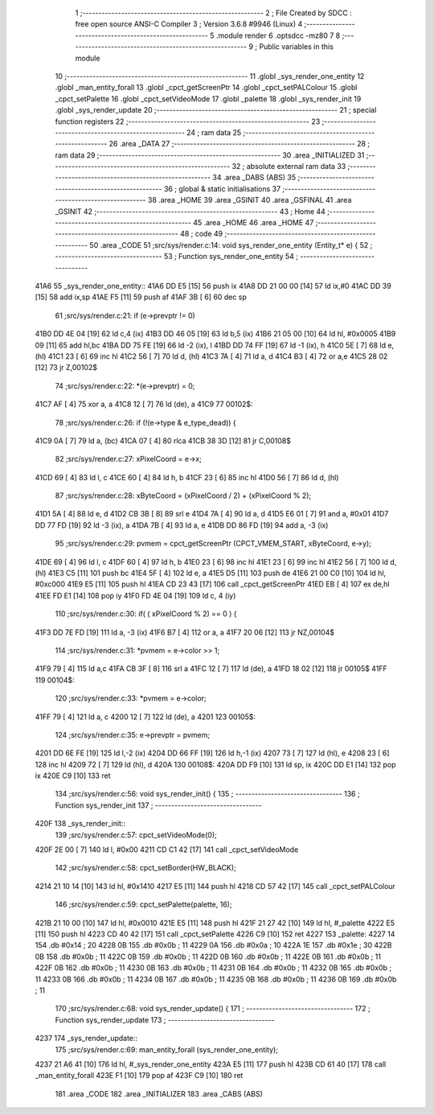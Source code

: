                               1 ;--------------------------------------------------------
                              2 ; File Created by SDCC : free open source ANSI-C Compiler
                              3 ; Version 3.6.8 #9946 (Linux)
                              4 ;--------------------------------------------------------
                              5 	.module render
                              6 	.optsdcc -mz80
                              7 	
                              8 ;--------------------------------------------------------
                              9 ; Public variables in this module
                             10 ;--------------------------------------------------------
                             11 	.globl _sys_render_one_entity
                             12 	.globl _man_entity_forall
                             13 	.globl _cpct_getScreenPtr
                             14 	.globl _cpct_setPALColour
                             15 	.globl _cpct_setPalette
                             16 	.globl _cpct_setVideoMode
                             17 	.globl _palette
                             18 	.globl _sys_render_init
                             19 	.globl _sys_render_update
                             20 ;--------------------------------------------------------
                             21 ; special function registers
                             22 ;--------------------------------------------------------
                             23 ;--------------------------------------------------------
                             24 ; ram data
                             25 ;--------------------------------------------------------
                             26 	.area _DATA
                             27 ;--------------------------------------------------------
                             28 ; ram data
                             29 ;--------------------------------------------------------
                             30 	.area _INITIALIZED
                             31 ;--------------------------------------------------------
                             32 ; absolute external ram data
                             33 ;--------------------------------------------------------
                             34 	.area _DABS (ABS)
                             35 ;--------------------------------------------------------
                             36 ; global & static initialisations
                             37 ;--------------------------------------------------------
                             38 	.area _HOME
                             39 	.area _GSINIT
                             40 	.area _GSFINAL
                             41 	.area _GSINIT
                             42 ;--------------------------------------------------------
                             43 ; Home
                             44 ;--------------------------------------------------------
                             45 	.area _HOME
                             46 	.area _HOME
                             47 ;--------------------------------------------------------
                             48 ; code
                             49 ;--------------------------------------------------------
                             50 	.area _CODE
                             51 ;src/sys/render.c:14: void sys_render_one_entity (Entity_t* e) {
                             52 ;	---------------------------------
                             53 ; Function sys_render_one_entity
                             54 ; ---------------------------------
   41A6                      55 _sys_render_one_entity::
   41A6 DD E5         [15]   56 	push	ix
   41A8 DD 21 00 00   [14]   57 	ld	ix,#0
   41AC DD 39         [15]   58 	add	ix,sp
   41AE F5            [11]   59 	push	af
   41AF 3B            [ 6]   60 	dec	sp
                             61 ;src/sys/render.c:21: if (e->prevptr != 0) 	
   41B0 DD 4E 04      [19]   62 	ld	c,4 (ix)
   41B3 DD 46 05      [19]   63 	ld	b,5 (ix)
   41B6 21 05 00      [10]   64 	ld	hl, #0x0005
   41B9 09            [11]   65 	add	hl,bc
   41BA DD 75 FE      [19]   66 	ld	-2 (ix), l
   41BD DD 74 FF      [19]   67 	ld	-1 (ix), h
   41C0 5E            [ 7]   68 	ld	e, (hl)
   41C1 23            [ 6]   69 	inc	hl
   41C2 56            [ 7]   70 	ld	d, (hl)
   41C3 7A            [ 4]   71 	ld	a, d
   41C4 B3            [ 4]   72 	or	a,e
   41C5 28 02         [12]   73 	jr	Z,00102$
                             74 ;src/sys/render.c:22: *(e->prevptr) = 0;
   41C7 AF            [ 4]   75 	xor	a, a
   41C8 12            [ 7]   76 	ld	(de), a
   41C9                      77 00102$:
                             78 ;src/sys/render.c:26: if (!(e->type & e_type_dead)) {
   41C9 0A            [ 7]   79 	ld	a, (bc)
   41CA 07            [ 4]   80 	rlca
   41CB 38 3D         [12]   81 	jr	C,00108$
                             82 ;src/sys/render.c:27: xPixelCoord = e->x;
   41CD 69            [ 4]   83 	ld	l, c
   41CE 60            [ 4]   84 	ld	h, b
   41CF 23            [ 6]   85 	inc	hl
   41D0 56            [ 7]   86 	ld	d, (hl)
                             87 ;src/sys/render.c:28: xByteCoord = (xPixelCoord / 2) + (xPixelCoord % 2);
   41D1 5A            [ 4]   88 	ld	e, d
   41D2 CB 3B         [ 8]   89 	srl	e
   41D4 7A            [ 4]   90 	ld	a, d
   41D5 E6 01         [ 7]   91 	and	a, #0x01
   41D7 DD 77 FD      [19]   92 	ld	-3 (ix), a
   41DA 7B            [ 4]   93 	ld	a, e
   41DB DD 86 FD      [19]   94 	add	a, -3 (ix)
                             95 ;src/sys/render.c:29: pvmem = cpct_getScreenPtr (CPCT_VMEM_START, xByteCoord, e->y);
   41DE 69            [ 4]   96 	ld	l, c
   41DF 60            [ 4]   97 	ld	h, b
   41E0 23            [ 6]   98 	inc	hl
   41E1 23            [ 6]   99 	inc	hl
   41E2 56            [ 7]  100 	ld	d, (hl)
   41E3 C5            [11]  101 	push	bc
   41E4 5F            [ 4]  102 	ld	e, a
   41E5 D5            [11]  103 	push	de
   41E6 21 00 C0      [10]  104 	ld	hl, #0xc000
   41E9 E5            [11]  105 	push	hl
   41EA CD 23 43      [17]  106 	call	_cpct_getScreenPtr
   41ED EB            [ 4]  107 	ex	de,hl
   41EE FD E1         [14]  108 	pop	iy
   41F0 FD 4E 04      [19]  109 	ld	c, 4 (iy)
                            110 ;src/sys/render.c:30: if( ( xPixelCoord % 2) == 0 ) {
   41F3 DD 7E FD      [19]  111 	ld	a, -3 (ix)
   41F6 B7            [ 4]  112 	or	a, a
   41F7 20 06         [12]  113 	jr	NZ,00104$
                            114 ;src/sys/render.c:31: *pvmem = e->color >> 1;	
   41F9 79            [ 4]  115 	ld	a,c
   41FA CB 3F         [ 8]  116 	srl	a
   41FC 12            [ 7]  117 	ld	(de), a
   41FD 18 02         [12]  118 	jr	00105$
   41FF                     119 00104$:
                            120 ;src/sys/render.c:33: *pvmem = e->color;
   41FF 79            [ 4]  121 	ld	a, c
   4200 12            [ 7]  122 	ld	(de), a
   4201                     123 00105$:
                            124 ;src/sys/render.c:35: e->prevptr = pvmem;
   4201 DD 6E FE      [19]  125 	ld	l,-2 (ix)
   4204 DD 66 FF      [19]  126 	ld	h,-1 (ix)
   4207 73            [ 7]  127 	ld	(hl), e
   4208 23            [ 6]  128 	inc	hl
   4209 72            [ 7]  129 	ld	(hl), d
   420A                     130 00108$:
   420A DD F9         [10]  131 	ld	sp, ix
   420C DD E1         [14]  132 	pop	ix
   420E C9            [10]  133 	ret
                            134 ;src/sys/render.c:56: void sys_render_init() {
                            135 ;	---------------------------------
                            136 ; Function sys_render_init
                            137 ; ---------------------------------
   420F                     138 _sys_render_init::
                            139 ;src/sys/render.c:57: cpct_setVideoMode(0);
   420F 2E 00         [ 7]  140 	ld	l, #0x00
   4211 CD C1 42      [17]  141 	call	_cpct_setVideoMode
                            142 ;src/sys/render.c:58: cpct_setBorder(HW_BLACK);
   4214 21 10 14      [10]  143 	ld	hl, #0x1410
   4217 E5            [11]  144 	push	hl
   4218 CD 57 42      [17]  145 	call	_cpct_setPALColour
                            146 ;src/sys/render.c:59: cpct_setPalette(palette, 16);
   421B 21 10 00      [10]  147 	ld	hl, #0x0010
   421E E5            [11]  148 	push	hl
   421F 21 27 42      [10]  149 	ld	hl, #_palette
   4222 E5            [11]  150 	push	hl
   4223 CD 40 42      [17]  151 	call	_cpct_setPalette
   4226 C9            [10]  152 	ret
   4227                     153 _palette:
   4227 14                  154 	.db #0x14	; 20
   4228 0B                  155 	.db #0x0b	; 11
   4229 0A                  156 	.db #0x0a	; 10
   422A 1E                  157 	.db #0x1e	; 30
   422B 0B                  158 	.db #0x0b	; 11
   422C 0B                  159 	.db #0x0b	; 11
   422D 0B                  160 	.db #0x0b	; 11
   422E 0B                  161 	.db #0x0b	; 11
   422F 0B                  162 	.db #0x0b	; 11
   4230 0B                  163 	.db #0x0b	; 11
   4231 0B                  164 	.db #0x0b	; 11
   4232 0B                  165 	.db #0x0b	; 11
   4233 0B                  166 	.db #0x0b	; 11
   4234 0B                  167 	.db #0x0b	; 11
   4235 0B                  168 	.db #0x0b	; 11
   4236 0B                  169 	.db #0x0b	; 11
                            170 ;src/sys/render.c:68: void sys_render_update() {
                            171 ;	---------------------------------
                            172 ; Function sys_render_update
                            173 ; ---------------------------------
   4237                     174 _sys_render_update::
                            175 ;src/sys/render.c:69: man_entity_forall (sys_render_one_entity);
   4237 21 A6 41      [10]  176 	ld	hl, #_sys_render_one_entity
   423A E5            [11]  177 	push	hl
   423B CD 61 40      [17]  178 	call	_man_entity_forall
   423E F1            [10]  179 	pop	af
   423F C9            [10]  180 	ret
                            181 	.area _CODE
                            182 	.area _INITIALIZER
                            183 	.area _CABS (ABS)
